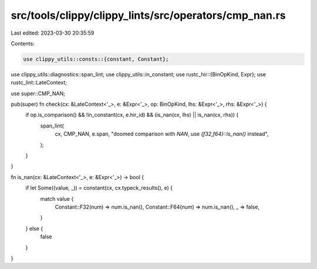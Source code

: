 src/tools/clippy/clippy_lints/src/operators/cmp_nan.rs
======================================================

Last edited: 2023-03-30 20:35:59

Contents:

.. code-block:: rs

    use clippy_utils::consts::{constant, Constant};
use clippy_utils::diagnostics::span_lint;
use clippy_utils::in_constant;
use rustc_hir::{BinOpKind, Expr};
use rustc_lint::LateContext;

use super::CMP_NAN;

pub(super) fn check(cx: &LateContext<'_>, e: &Expr<'_>, op: BinOpKind, lhs: &Expr<'_>, rhs: &Expr<'_>) {
    if op.is_comparison() && !in_constant(cx, e.hir_id) && (is_nan(cx, lhs) || is_nan(cx, rhs)) {
        span_lint(
            cx,
            CMP_NAN,
            e.span,
            "doomed comparison with `NAN`, use `{f32,f64}::is_nan()` instead",
        );
    }
}

fn is_nan(cx: &LateContext<'_>, e: &Expr<'_>) -> bool {
    if let Some((value, _)) = constant(cx, cx.typeck_results(), e) {
        match value {
            Constant::F32(num) => num.is_nan(),
            Constant::F64(num) => num.is_nan(),
            _ => false,
        }
    } else {
        false
    }
}


